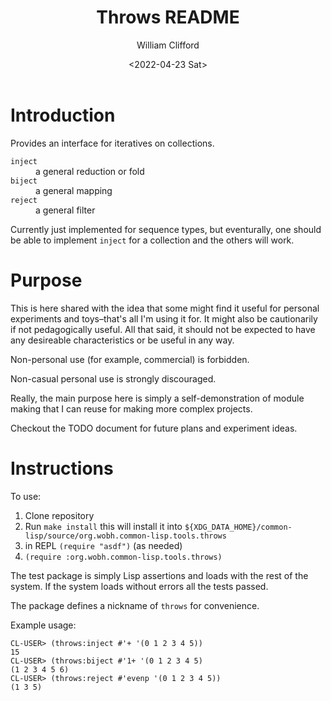 #+title: Throws README
#+date: <2022-04-23 Sat>
#+author: William Clifford
#+email: will@wobh.org
#+language: en
#+select_tags: export
#+exclude_tags: noexport

* Introduction

Provides an interface for iteratives on collections.

- ~inject~ :: a general reduction or fold
- ~biject~ :: a general mapping
- ~reject~ :: a general filter

Currently just implemented for sequence types, but eventurally, one
should be able to implement ~inject~ for a collection and the others
will work.

* Purpose

This is here shared with the idea that some might find it useful for
personal experiments and toys--that's all I'm using it for. It might
also be cautionarily if not pedagogically useful. All that said, it
should not be expected to have any desireable characteristics or be
useful in any way.

Non-personal use (for example, commercial) is forbidden.

Non-casual personal use is strongly discouraged.

Really, the main purpose here is simply a self-demonstration of module
making that I can reuse for making more complex projects.

Checkout the TODO document for future plans and experiment ideas.

* Instructions

To use:

1. Clone repository
2. Run ~make install~ this will install it into
   ~${XDG_DATA_HOME}/common-lisp/source/org.wobh.common-lisp.tools.throws~
3. in REPL ~(require "asdf")~ (as needed)
4. ~(require :org.wobh.common-lisp.tools.throws)~

The test package is simply Lisp assertions and loads with the rest of
the system. If the system loads without errors all the tests passed.

The package defines a nickname of ~throws~ for convenience.

Example usage:

#+begin_example
CL-USER> (throws:inject #'+ '(0 1 2 3 4 5))
15
CL-USER> (throws:biject #'1+ '(0 1 2 3 4 5)
(1 2 3 4 5 6)
CL-USER> (throws:reject #'evenp '(0 1 2 3 4 5))
(1 3 5)
#+end_example

* COMMENT org settings
#+options: ':nil *:t -:t ::t <:t H:6 \n:nil ^:t arch:headline
#+options: author:t broken-links:nil c:nil creator:nil
#+options: d:(not "LOGBOOK") date:t e:t email:nil f:t inline:t num:nil
#+options: p:nil pri:nil prop:nil stat:t tags:t tasks:t tex:t
#+options: timestamp:t title:t toc:nil todo:t |:t
